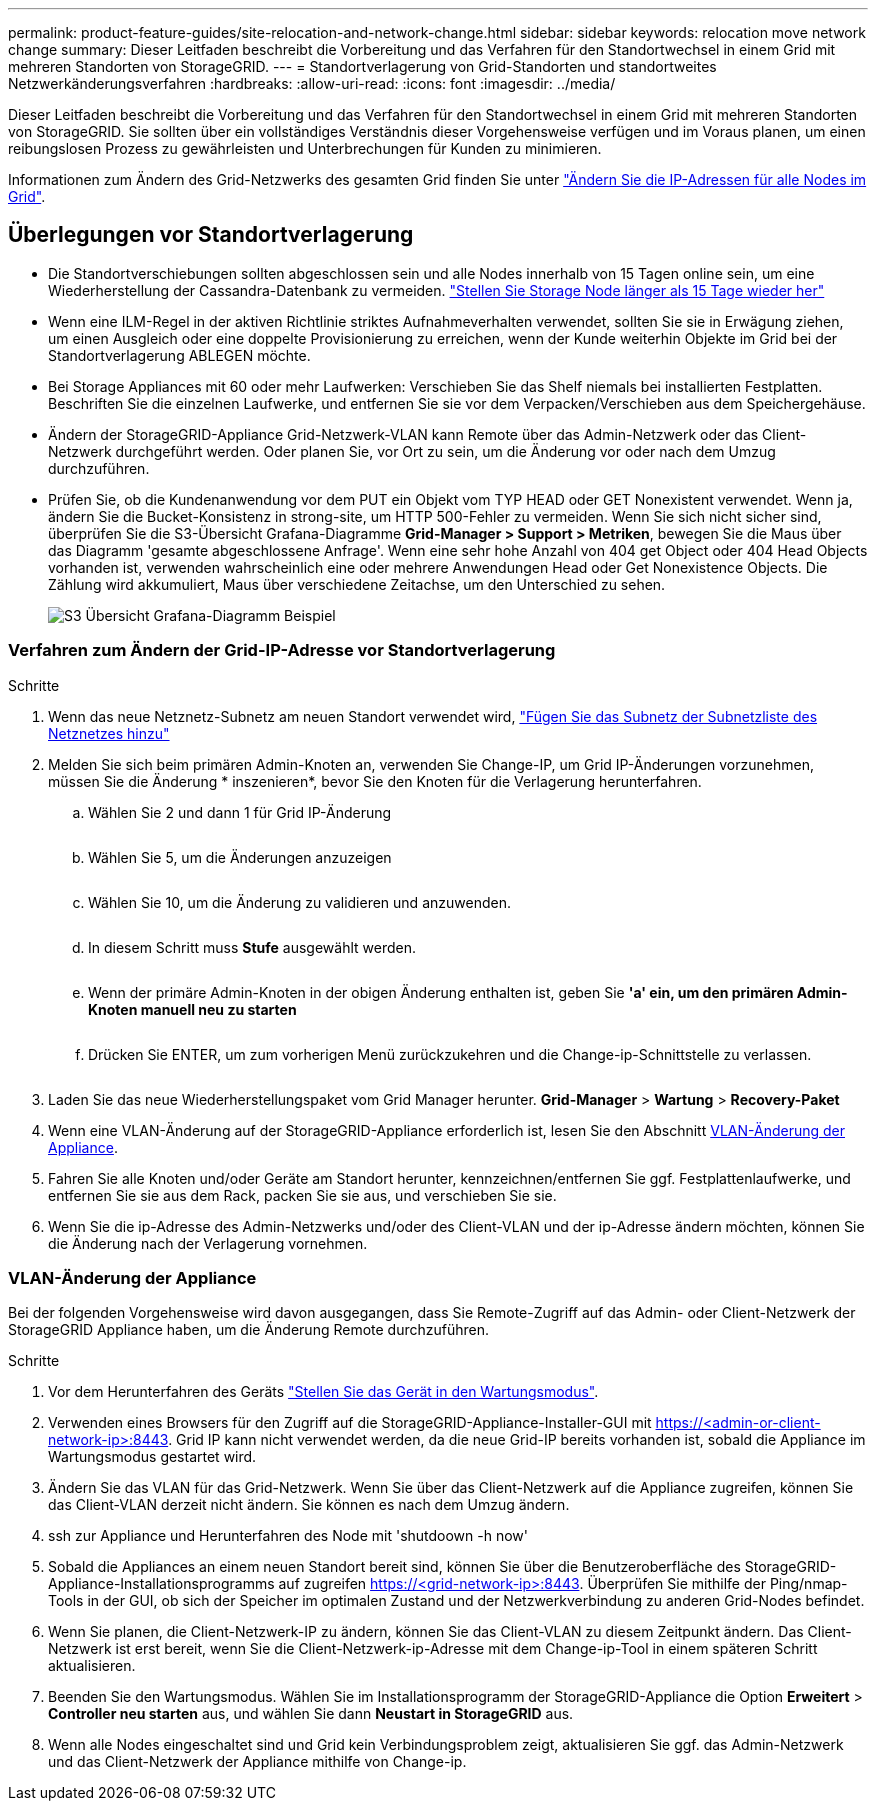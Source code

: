 ---
permalink: product-feature-guides/site-relocation-and-network-change.html 
sidebar: sidebar 
keywords: relocation move network change 
summary: Dieser Leitfaden beschreibt die Vorbereitung und das Verfahren für den Standortwechsel in einem Grid mit mehreren Standorten von StorageGRID. 
---
= Standortverlagerung von Grid-Standorten und standortweites Netzwerkänderungsverfahren
:hardbreaks:
:allow-uri-read: 
:icons: font
:imagesdir: ../media/


[role="lead"]
Dieser Leitfaden beschreibt die Vorbereitung und das Verfahren für den Standortwechsel in einem Grid mit mehreren Standorten von StorageGRID. Sie sollten über ein vollständiges Verständnis dieser Vorgehensweise verfügen und im Voraus planen, um einen reibungslosen Prozess zu gewährleisten und Unterbrechungen für Kunden zu minimieren.

Informationen zum Ändern des Grid-Netzwerks des gesamten Grid finden Sie unter
link:https://docs.netapp.com/us-en/storagegrid-118/maintain/changing-nodes-network-configuration.html["Ändern Sie die IP-Adressen für alle Nodes im Grid"].



== Überlegungen vor Standortverlagerung

* Die Standortverschiebungen sollten abgeschlossen sein und alle Nodes innerhalb von 15 Tagen online sein, um eine Wiederherstellung der Cassandra-Datenbank zu vermeiden.
link:https://docs.netapp.com/us-en/storagegrid-118/maintain/recovering-storage-node-that-has-been-down-more-than-15-days.html["Stellen Sie Storage Node länger als 15 Tage wieder her"^]
* Wenn eine ILM-Regel in der aktiven Richtlinie striktes Aufnahmeverhalten verwendet, sollten Sie sie in Erwägung ziehen, um einen Ausgleich oder eine doppelte Provisionierung zu erreichen, wenn der Kunde weiterhin Objekte im Grid bei der Standortverlagerung ABLEGEN möchte.
* Bei Storage Appliances mit 60 oder mehr Laufwerken: Verschieben Sie das Shelf niemals bei installierten Festplatten.  Beschriften Sie die einzelnen Laufwerke, und entfernen Sie sie vor dem Verpacken/Verschieben aus dem Speichergehäuse.
* Ändern der StorageGRID-Appliance Grid-Netzwerk-VLAN kann Remote über das Admin-Netzwerk oder das Client-Netzwerk durchgeführt werden.  Oder planen Sie, vor Ort zu sein, um die Änderung vor oder nach dem Umzug durchzuführen.
* Prüfen Sie, ob die Kundenanwendung vor dem PUT ein Objekt vom TYP HEAD oder GET Nonexistent verwendet. Wenn ja, ändern Sie die Bucket-Konsistenz in strong-site, um HTTP 500-Fehler zu vermeiden.  Wenn Sie sich nicht sicher sind, überprüfen Sie die S3-Übersicht Grafana-Diagramme *Grid-Manager > Support > Metriken*, bewegen Sie die Maus über das Diagramm 'gesamte abgeschlossene Anfrage'.  Wenn eine sehr hohe Anzahl von 404 get Object oder 404 Head Objects vorhanden ist, verwenden wahrscheinlich eine oder mehrere Anwendungen Head oder Get Nonexistence Objects. Die Zählung wird akkumuliert, Maus über verschiedene Zeitachse, um den Unterschied zu sehen.
+
image:site-relocation/s3-completed-request.png["S3 Übersicht Grafana-Diagramm Beispiel"]





=== Verfahren zum Ändern der Grid-IP-Adresse vor Standortverlagerung

.Schritte
. Wenn das neue Netznetz-Subnetz am neuen Standort verwendet wird,
link:https://docs.netapp.com/us-en/storagegrid-118/expand/updating-subnets-for-grid-network.htmll["Fügen Sie das Subnetz der Subnetzliste des Netznetzes hinzu"^]
. Melden Sie sich beim primären Admin-Knoten an, verwenden Sie Change-IP, um Grid IP-Änderungen vorzunehmen, müssen Sie die Änderung * inszenieren*, bevor Sie den Knoten für die Verlagerung herunterfahren.
+
.. Wählen Sie 2 und dann 1 für Grid IP-Änderung
+
image:site-relocation/ip-change-1.png[""]

.. Wählen Sie 5, um die Änderungen anzuzeigen
+
image:site-relocation/ip-change-2.png[""]

.. Wählen Sie 10, um die Änderung zu validieren und anzuwenden.
+
image:site-relocation/ip-change-3.png[""]

.. In diesem Schritt muss *Stufe* ausgewählt werden.
+
image:site-relocation/ip-change-4.png[""]

.. Wenn der primäre Admin-Knoten in der obigen Änderung enthalten ist, geben Sie *'a' ein, um den primären Admin-Knoten manuell neu zu starten*
+
image:site-relocation/ip-change-5.png[""]

.. Drücken Sie ENTER, um zum vorherigen Menü zurückzukehren und die Change-ip-Schnittstelle zu verlassen.
+
image:site-relocation/ip-change-6.png[""]



. Laden Sie das neue Wiederherstellungspaket vom Grid Manager herunter. *Grid-Manager* > *Wartung* > *Recovery-Paket*
. Wenn eine VLAN-Änderung auf der StorageGRID-Appliance erforderlich ist, lesen Sie den Abschnitt <<VLAN-Änderung der Appliance>>.
. Fahren Sie alle Knoten und/oder Geräte am Standort herunter, kennzeichnen/entfernen Sie ggf. Festplattenlaufwerke, und entfernen Sie sie aus dem Rack, packen Sie sie aus, und verschieben Sie sie.
. Wenn Sie die ip-Adresse des Admin-Netzwerks und/oder des Client-VLAN und der ip-Adresse ändern möchten, können Sie die Änderung nach der Verlagerung vornehmen.




=== VLAN-Änderung der Appliance

Bei der folgenden Vorgehensweise wird davon ausgegangen, dass Sie Remote-Zugriff auf das Admin- oder Client-Netzwerk der StorageGRID Appliance haben, um die Änderung Remote durchzuführen.

.Schritte
. Vor dem Herunterfahren des Geräts
link:https://docs.netapp.com/us-en/storagegrid-appliances/commonhardware/placing-appliance-into-maintenance-mode.html["Stellen Sie das Gerät in den Wartungsmodus"].
. Verwenden eines Browsers für den Zugriff auf die StorageGRID-Appliance-Installer-GUI mit https://<admin-or-client-network-ip>:8443[].  Grid IP kann nicht verwendet werden, da die neue Grid-IP bereits vorhanden ist, sobald die Appliance im Wartungsmodus gestartet wird.
. Ändern Sie das VLAN für das Grid-Netzwerk.  Wenn Sie über das Client-Netzwerk auf die Appliance zugreifen, können Sie das Client-VLAN derzeit nicht ändern. Sie können es nach dem Umzug ändern.
. ssh zur Appliance und Herunterfahren des Node mit 'shutdoown -h now'
. Sobald die Appliances an einem neuen Standort bereit sind, können Sie über die Benutzeroberfläche des StorageGRID-Appliance-Installationsprogramms auf zugreifen https://<grid-network-ip>:8443[].  Überprüfen Sie mithilfe der Ping/nmap-Tools in der GUI, ob sich der Speicher im optimalen Zustand und der Netzwerkverbindung zu anderen Grid-Nodes befindet.
. Wenn Sie planen, die Client-Netzwerk-IP zu ändern, können Sie das Client-VLAN zu diesem Zeitpunkt ändern.  Das Client-Netzwerk ist erst bereit, wenn Sie die Client-Netzwerk-ip-Adresse mit dem Change-ip-Tool in einem späteren Schritt aktualisieren.
. Beenden Sie den Wartungsmodus. Wählen Sie im Installationsprogramm der StorageGRID-Appliance die Option *Erweitert* > *Controller neu starten* aus, und wählen Sie dann *Neustart in StorageGRID* aus.
. Wenn alle Nodes eingeschaltet sind und Grid kein Verbindungsproblem zeigt, aktualisieren Sie ggf. das Admin-Netzwerk und das Client-Netzwerk der Appliance mithilfe von Change-ip.

